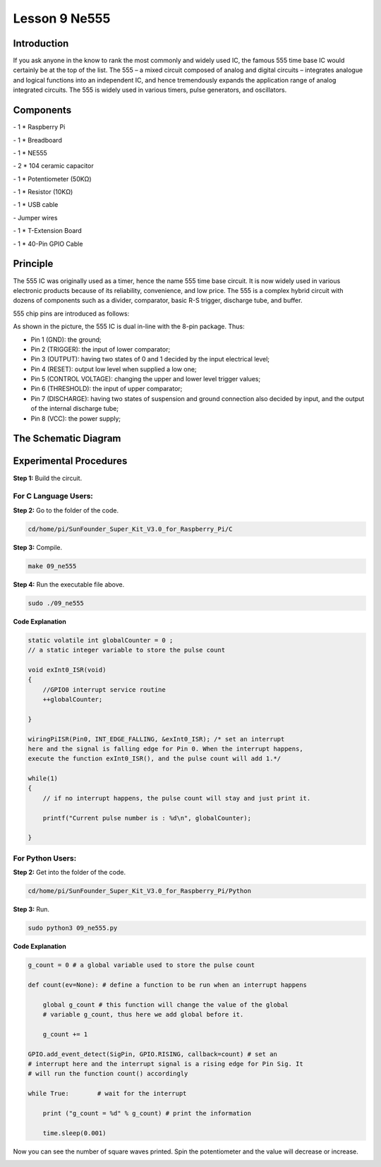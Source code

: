 Lesson 9 Ne555
===================

Introduction
-----------------

If you ask anyone in the know to rank the most commonly and widely used
IC, the famous 555 time base IC would certainly be at the top of the
list. The 555 – a mixed circuit composed of analog and digital circuits
– integrates analogue and logical functions into an independent IC, and
hence tremendously expands the application range of analog integrated
circuits. The 555 is widely used in various timers, pulse generators,
and oscillators.

Components
-----------------

\- 1 \* Raspberry Pi

\- 1 \* Breadboard

\- 1 \* NE555

\- 2 \* 104 ceramic capacitor

\- 1 \* Potentiometer (50KΩ)

\- 1 \* Resistor (10KΩ)

\- 1 \* USB cable

\- Jumper wires

\- 1 \* T-Extension Board

\- 1 \* 40-Pin GPIO Cable

Principle
-----------------

The 555 IC was originally used as a timer, hence the name 555 time base
circuit. It is now widely used in various electronic products because of
its reliability, convenience, and low price. The 555 is a complex hybrid
circuit with dozens of components such as a divider, comparator, basic
R-S trigger, discharge tube, and buffer.

555 chip pins are introduced as follows:

.. image:: media/image152.png
    :align: center

As shown in the picture, the 555 IC is dual in-line with the 8-pin
package. Thus:

-  Pin 1 (GND): the ground;

-  Pin 2 (TRIGGER): the input of lower comparator;

-  Pin 3 (OUTPUT): having two states of 0 and 1 decided by the input electrical level;

-  Pin 4 (RESET): output low level when supplied a low one;

-  Pin 5 (CONTROL VOLTAGE): changing the upper and lower level trigger values;

-  Pin 6 (THRESHOLD): the input of upper comparator;

-  Pin 7 (DISCHARGE): having two states of suspension and ground connection also decided by input, and the output of the internal discharge tube;

-  Pin 8 (VCC): the power supply;

The Schematic Diagram
------------------------------

.. image:: media/image153.png
    :align: center


Experimental Procedures
------------------------------

**Step 1:** Build the circuit.

.. image:: media/image154.png
    :align: center

For C Language Users:
^^^^^^^^^^^^^^^^^^^^^^^

**Step 2:** Go to the folder of the code.

.. code-block::
    
    cd/home/pi/SunFounder_Super_Kit_V3.0_for_Raspberry_Pi/C

**Step 3:** Compile.

.. code-block::
    
    make 09_ne555

**Step 4:** Run the executable file above.

.. code-block::
    
    sudo ./09_ne555

**Code Explanation**

.. code-block:: C
    
    static volatile int globalCounter = 0 ; 
    // a static integer variable to store the pulse count

    void exInt0_ISR(void) 
    { 
        //GPIO0 interrupt service routine 
        ++globalCounter;

    }

    wiringPiISR(Pin0, INT_EDGE_FALLING, &exInt0_ISR); /* set an interrupt
    here and the signal is falling edge for Pin 0. When the interrupt happens, 
    execute the function exInt0_ISR(), and the pulse count will add 1.*/

    while(1)
    { 
        // if no interrupt happens, the pulse count will stay and just print it.

        printf("Current pulse number is : %d\n", globalCounter);

    }

For Python Users:
^^^^^^^^^^^^^^^^^^^^^^

**Step 2:** Get into the folder of the code.

.. code-block:: 
    
    cd/home/pi/SunFounder_Super_Kit_V3.0_for_Raspberry_Pi/Python

**Step 3:** Run.

.. code-block:: 
    
    sudo python3 09_ne555.py

**Code Explanation**

.. code-block:: python

    g_count = 0 # a global variable used to store the pulse count

    def count(ev=None): # define a function to be run when an interrupt happens

        global g_count # this function will change the value of the global
        # variable g_count, thus here we add global before it.

        g_count += 1

    GPIO.add_event_detect(SigPin, GPIO.RISING, callback=count) # set an
    # interrupt here and the interrupt signal is a rising edge for Pin Sig. It
    # will run the function count() accordingly

    while True: 　　　　# wait for the interrupt

        print ("g_count = %d" % g_count) # print the information

        time.sleep(0.001)

Now you can see the number of square waves printed. Spin the
potentiometer and the value will decrease or increase.

.. image:: media/image155.png
    :align: center